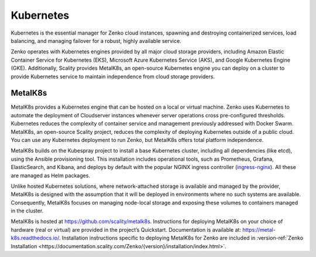Kubernetes
==========

Kubernetes is the essential manager for Zenko cloud instances, spawning
and destroying containerized services, load balancing, and managing
failover for a robust, highly available service.

Zenko operates with Kubernetes engines provided by all major cloud
storage providers, including Amazon Elastic Container Service for
Kubernetes (EKS), Microsoft Azure Kubernetes Service (AKS), and Google
Kubernetes Engine (GKE). Additionally, Scality provides MetalK8s, an
open-source Kubernetes engine you can deploy on a cluster to provide
Kubernetes service to maintain independence from cloud storage
providers.

MetalK8s
--------

MetalK8s provides a Kubernetes engine that can be hosted on a local or
virtual machine. Zenko uses Kubernetes to automate the deployment of
Cloudserver instances whenever server operations cross pre-configured
thresholds. Kubernetes reduces the complexity of container service and
management previously addressed with Docker Swarm. MetalK8s, an
open-source Scality project, reduces the complexity of deploying
Kubernetes outside of a public cloud. You can use any Kubernetes
deployment to run Zenko, but MetalK8s offers total platform
independence.

MetalK8s builds on the Kubespray project to install a base Kubernetes
cluster, including all dependencies (like etcd), using the Ansible
provisioning tool. This installation includes operational tools, such as
Prometheus, Grafana, ElasticSearch, and Kibana, and deploys by default
with the popular NGINX ingress controller
(`ingress-nginx <https://github.com/kubernetes/ingress-nginx>`__). All
these are managed as Helm packages.

Unlike hosted Kubernetes solutions, where network-attached storage is
available and managed by the provider, MetalK8s is designed with the
assumption that it will be deployed in environments where no such
systems are available. Consequently, MetalK8s focuses on managing
node-local storage and exposing these volumes to containers managed in
the cluster.

MetalK8s is hosted at https://github.com/scality/metalk8s. Instructions for
deploying MetalK8s on your choice of hardware (real or virtual) are provided in
the project’s Quickstart. Documentation is available at:
https://metal-k8s.readthedocs.io/. Installation instructions specific to
deploying MetalK8s for Zenko are included in :version-ref:`Zenko Installation                                             
<https://documentation.scality.com/Zenko/{version}/installation/index.html>`.
